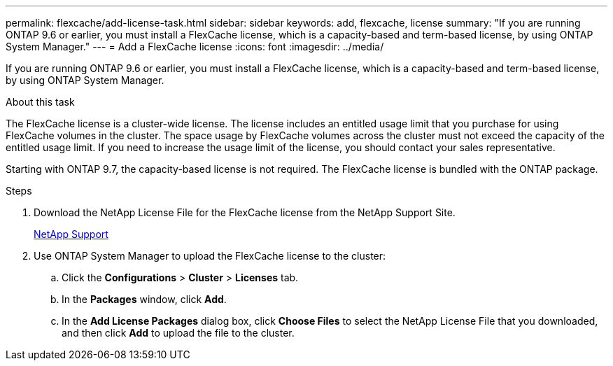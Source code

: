---
permalink: flexcache/add-license-task.html
sidebar: sidebar
keywords: add, flexcache, license
summary: "If you are running ONTAP 9.6 or earlier, you must install a FlexCache license, which is a capacity-based and term-based license, by using ONTAP System Manager."
---
= Add a FlexCache license
:icons: font
:imagesdir: ../media/

[.lead]
If you are running ONTAP 9.6 or earlier, you must install a FlexCache license, which is a capacity-based and term-based license, by using ONTAP System Manager.

.About this task

The FlexCache license is a cluster-wide license. The license includes an entitled usage limit that you purchase for using FlexCache volumes in the cluster. The space usage by FlexCache volumes across the cluster must not exceed the capacity of the entitled usage limit. If you need to increase the usage limit of the license, you should contact your sales representative.

Starting with ONTAP 9.7, the capacity-based license is not required. The FlexCache license is bundled with the ONTAP package.

.Steps

. Download the NetApp License File for the FlexCache license from the NetApp Support Site.
+
https://mysupport.netapp.com/site/global/dashboard[NetApp Support]

. Use ONTAP System Manager to upload the FlexCache license to the cluster:
 .. Click the *Configurations* > *Cluster* > *Licenses* tab.
 .. In the *Packages* window, click *Add*.
 .. In the *Add License Packages* dialog box, click *Choose Files* to select the NetApp License File that you downloaded, and then click *Add* to upload the file to the cluster.
